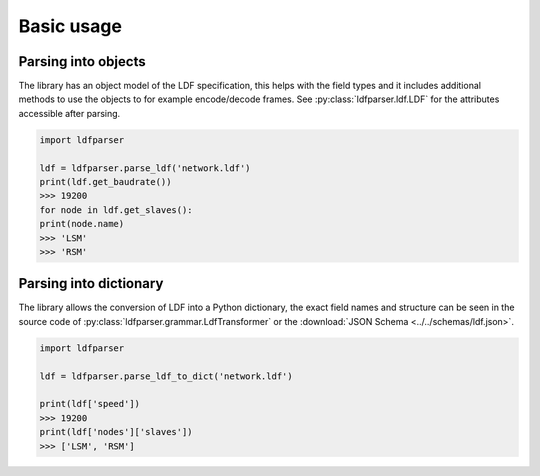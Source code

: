 Basic usage
===========

Parsing into objects
--------------------

The library has an object model of the LDF specification, this helps with the field types and it
includes additional methods to use the objects to for example encode/decode frames. See
:py:class:`ldfparser.ldf.LDF` for the attributes accessible after parsing.

.. code-block:: python

    import ldfparser

    ldf = ldfparser.parse_ldf('network.ldf')
    print(ldf.get_baudrate())
    >>> 19200
    for node in ldf.get_slaves():
    print(node.name)
    >>> 'LSM'
    >>> 'RSM'

Parsing into dictionary
-----------------------

The library allows the conversion of LDF into a Python dictionary, the exact field names and
structure can be seen in the source code of :py:class:`ldfparser.grammar.LdfTransformer` or the
:download:`JSON Schema <../../schemas/ldf.json>`.

.. code-block:: python

    import ldfparser

    ldf = ldfparser.parse_ldf_to_dict('network.ldf')

    print(ldf['speed'])
    >>> 19200
    print(ldf['nodes']['slaves'])
    >>> ['LSM', 'RSM']
